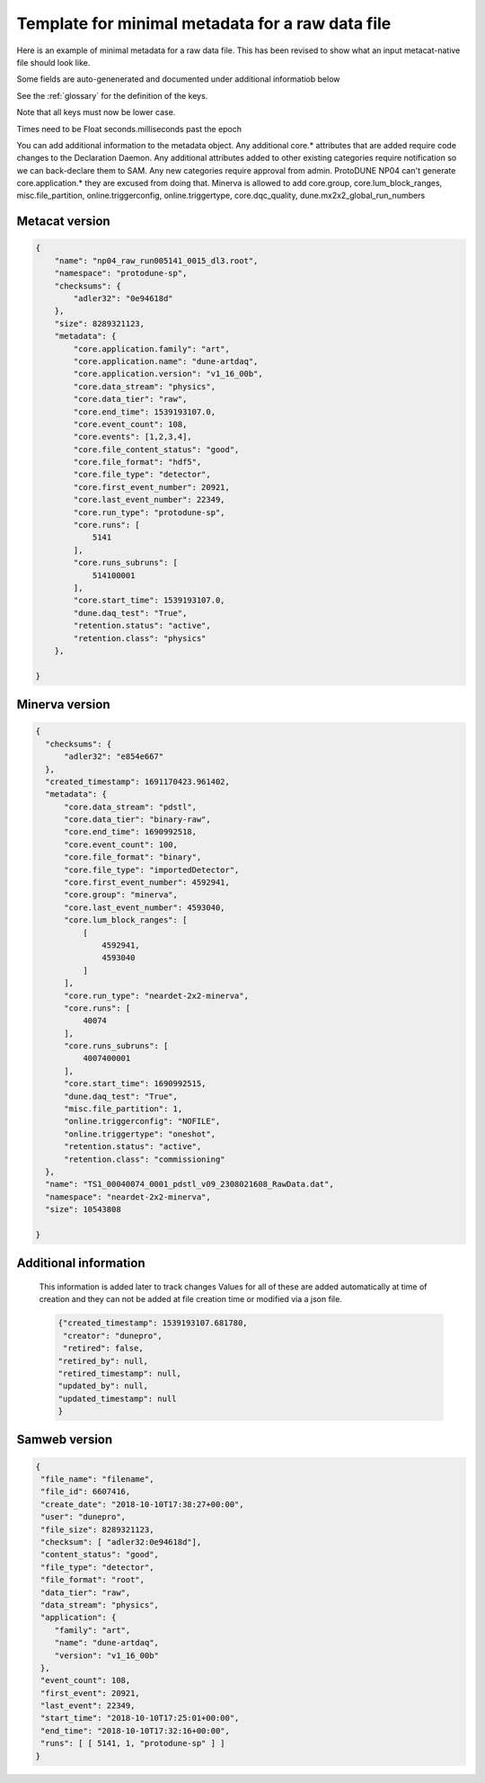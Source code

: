 Template for minimal metadata for a raw data file
-------------------------------------------------

Here is an example of minimal metadata for a raw data file.
This has been revised to show what an input metacat-native
file should look like. 

Some fields are auto-genenerated and documented under additional informatiob below

See the :ref:`glossary` for the definition of the keys. 

Note that all keys must now be lower case. 

Times need to be Float seconds.milliseconds past the epoch

You can add additional information to the metadata object.
Any additional core.* attributes that are added require code changes to
the Declaration Daemon.  
Any additional attributes added to other existing categories require notification
so we can back-declare them to SAM.
Any new categories require approval from admin.
ProtoDUNE NP04 can't generate core.application.* they are excused from doing that.
Minerva is allowed to add core.group, core.lum_block_ranges, misc.file_partition, online.triggerconfig, online.triggertype, core.dqc_quality, dune.mx2x2_global_run_numbers

Metacat version
^^^^^^^^^^^^^^^

.. code-block:: javascript

  {
      "name": "np04_raw_run005141_0015_dl3.root",
      "namespace": "protodune-sp",
      "checksums": {
          "adler32": "0e94618d"
      },
      "size": 8289321123,
      "metadata": {
          "core.application.family": "art",
          "core.application.name": "dune-artdaq",
          "core.application.version": "v1_16_00b",
          "core.data_stream": "physics",
          "core.data_tier": "raw",
          "core.end_time": 1539193107.0,
          "core.event_count": 108,
          "core.events": [1,2,3,4],
          "core.file_content_status": "good",
          "core.file_format": "hdf5",
          "core.file_type": "detector",
          "core.first_event_number": 20921,
          "core.last_event_number": 22349,
          "core.run_type": "protodune-sp",
          "core.runs": [
              5141
          ],
          "core.runs_subruns": [
              514100001
          ],
          "core.start_time": 1539193107.0,
          "dune.daq_test": "True",
          "retention.status": "active",
          "retention.class": "physics"
      },

  }

Minerva version
^^^^^^^^^^^^^^^

.. code-block:: javascript

  {
    "checksums": {
        "adler32": "e854e667"
    },
    "created_timestamp": 1691170423.961402,
    "metadata": {
        "core.data_stream": "pdstl",
        "core.data_tier": "binary-raw",
        "core.end_time": 1690992518,
        "core.event_count": 100,
        "core.file_format": "binary",
        "core.file_type": "importedDetector",
        "core.first_event_number": 4592941,
        "core.group": "minerva",
        "core.last_event_number": 4593040,
        "core.lum_block_ranges": [
            [
                4592941,
                4593040
            ]
        ],
        "core.run_type": "neardet-2x2-minerva",
        "core.runs": [
            40074
        ],
        "core.runs_subruns": [
            4007400001
        ],
        "core.start_time": 1690992515,
        "dune.daq_test": "True",
        "misc.file_partition": 1,
        "online.triggerconfig": "NOFILE",
        "online.triggertype": "oneshot",
        "retention.status": "active",
        "retention.class": "commissioning"
    },
    "name": "TS1_00040074_0001_pdstl_v09_2308021608_RawData.dat",
    "namespace": "neardet-2x2-minerva",
    "size": 10543808

  }

Additional information
^^^^^^^^^^^^^^^^^^^^^^

  This information is added later to track changes
  Values for all of these are added automatically at time of creation and
  they can not be added at file creation time or modified via a json file.


  .. code-block:: javascript

      {"created_timestamp": 1539193107.681780,
       "creator": "dunepro",
       "retired": false,
      "retired_by": null,
      "retired_timestamp": null,
      "updated_by": null,
      "updated_timestamp": null
      }



Samweb version
^^^^^^^^^^^^^^

.. code-block:: javascript

  {
   "file_name": "filename",
   "file_id": 6607416,
   "create_date": "2018-10-10T17:38:27+00:00",
   "user": "dunepro",
   "file_size": 8289321123,
   "checksum": [ "adler32:0e94618d"],
   "content_status": "good",
   "file_type": "detector",
   "file_format": "root",
   "data_tier": "raw",
   "data_stream": "physics",
   "application": {
      "family": "art",
      "name": "dune-artdaq",
      "version": "v1_16_00b"
   },
   "event_count": 108,
   "first_event": 20921,
   "last_event": 22349,
   "start_time": "2018-10-10T17:25:01+00:00",
   "end_time": "2018-10-10T17:32:16+00:00",
   "runs": [ [ 5141, 1, "protodune-sp" ] ]
  }



